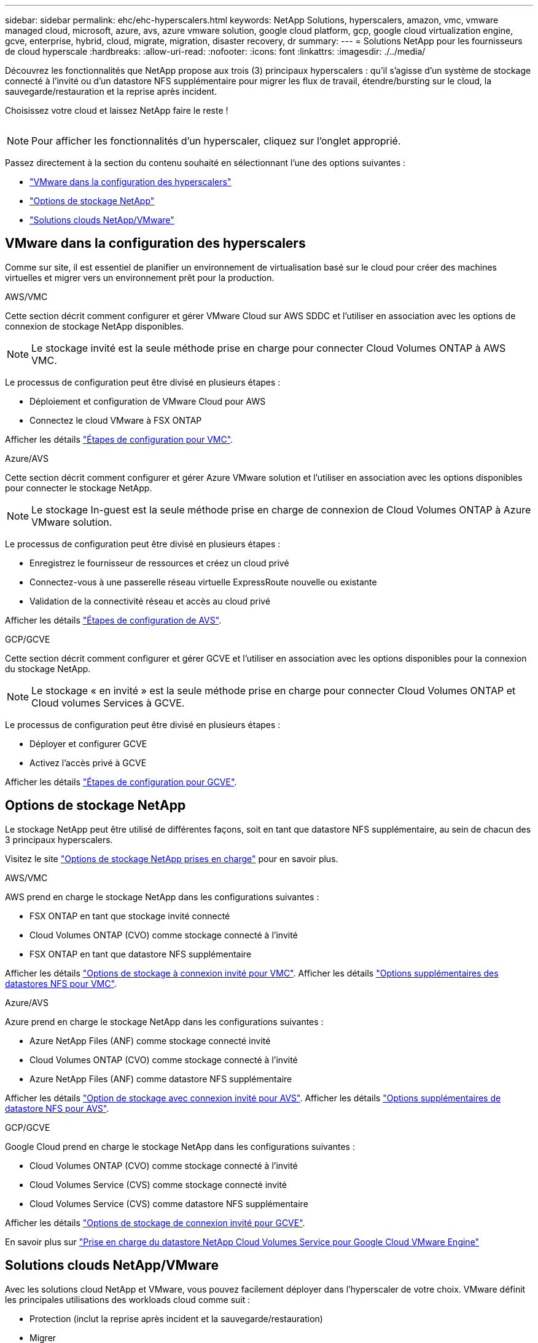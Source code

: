 ---
sidebar: sidebar 
permalink: ehc/ehc-hyperscalers.html 
keywords: NetApp Solutions, hyperscalers, amazon, vmc, vmware managed cloud, microsoft, azure, avs, azure vmware solution, google cloud platform, gcp, google cloud virtualization engine, gcve, enterprise, hybrid, cloud, migrate, migration, disaster recovery, dr 
summary:  
---
= Solutions NetApp pour les fournisseurs de cloud hyperscale
:hardbreaks:
:allow-uri-read: 
:nofooter: 
:icons: font
:linkattrs: 
:imagesdir: ./../media/


[role="lead"]
Découvrez les fonctionnalités que NetApp propose aux trois (3) principaux hyperscalers : qu'il s'agisse d'un système de stockage connecté à l'invité ou d'un datastore NFS supplémentaire pour migrer les flux de travail, étendre/bursting sur le cloud, la sauvegarde/restauration et la reprise après incident.

Choisissez votre cloud et laissez NetApp faire le reste !

image:netapp-cloud.png[""]


NOTE: Pour afficher les fonctionnalités d'un hyperscaler, cliquez sur l'onglet approprié.

Passez directement à la section du contenu souhaité en sélectionnant l'une des options suivantes :

* link:#config["VMware dans la configuration des hyperscalers"]
* link:#datastore["Options de stockage NetApp"]
* link:#solutions["Solutions clouds NetApp/VMware"]




== VMware dans la configuration des hyperscalers

Comme sur site, il est essentiel de planifier un environnement de virtualisation basé sur le cloud pour créer des machines virtuelles et migrer vers un environnement prêt pour la production.

[role="tabbed-block"]
====
.AWS/VMC
--
Cette section décrit comment configurer et gérer VMware Cloud sur AWS SDDC et l'utiliser en association avec les options de connexion de stockage NetApp disponibles.


NOTE: Le stockage invité est la seule méthode prise en charge pour connecter Cloud Volumes ONTAP à AWS VMC.

Le processus de configuration peut être divisé en plusieurs étapes :

* Déploiement et configuration de VMware Cloud pour AWS
* Connectez le cloud VMware à FSX ONTAP


Afficher les détails link:aws/aws-setup.html["Étapes de configuration pour VMC"].

--
.Azure/AVS
--
Cette section décrit comment configurer et gérer Azure VMware solution et l'utiliser en association avec les options disponibles pour connecter le stockage NetApp.


NOTE: Le stockage In-guest est la seule méthode prise en charge de connexion de Cloud Volumes ONTAP à Azure VMware solution.

Le processus de configuration peut être divisé en plusieurs étapes :

* Enregistrez le fournisseur de ressources et créez un cloud privé
* Connectez-vous à une passerelle réseau virtuelle ExpressRoute nouvelle ou existante
* Validation de la connectivité réseau et accès au cloud privé


Afficher les détails link:azure/azure-setup.html["Étapes de configuration de AVS"].

--
.GCP/GCVE
--
Cette section décrit comment configurer et gérer GCVE et l'utiliser en association avec les options disponibles pour la connexion du stockage NetApp.


NOTE: Le stockage « en invité » est la seule méthode prise en charge pour connecter Cloud Volumes ONTAP et Cloud volumes Services à GCVE.

Le processus de configuration peut être divisé en plusieurs étapes :

* Déployer et configurer GCVE
* Activez l'accès privé à GCVE


Afficher les détails link:gcp/gcp-setup.html["Étapes de configuration pour GCVE"].

--
====


== Options de stockage NetApp

Le stockage NetApp peut être utilisé de différentes façons, soit en tant que datastore NFS supplémentaire, au sein de chacun des 3 principaux hyperscalers.

Visitez le site link:ehc-support-configs.html["Options de stockage NetApp prises en charge"] pour en savoir plus.

[role="tabbed-block"]
====
.AWS/VMC
--
AWS prend en charge le stockage NetApp dans les configurations suivantes :

* FSX ONTAP en tant que stockage invité connecté
* Cloud Volumes ONTAP (CVO) comme stockage connecté à l'invité
* FSX ONTAP en tant que datastore NFS supplémentaire


Afficher les détails link:aws/aws-guest.html["Options de stockage à connexion invité pour VMC"]. Afficher les détails link:aws/aws-native-nfs-datastore-option.html["Options supplémentaires des datastores NFS pour VMC"].

--
.Azure/AVS
--
Azure prend en charge le stockage NetApp dans les configurations suivantes :

* Azure NetApp Files (ANF) comme stockage connecté invité
* Cloud Volumes ONTAP (CVO) comme stockage connecté à l'invité
* Azure NetApp Files (ANF) comme datastore NFS supplémentaire


Afficher les détails link:azure/azure-guest.html["Option de stockage avec connexion invité pour AVS"]. Afficher les détails link:azure/azure-native-nfs-datastore-option.html["Options supplémentaires de datastore NFS pour AVS"].

--
.GCP/GCVE
--
Google Cloud prend en charge le stockage NetApp dans les configurations suivantes :

* Cloud Volumes ONTAP (CVO) comme stockage connecté à l'invité
* Cloud Volumes Service (CVS) comme stockage connecté invité
* Cloud Volumes Service (CVS) comme datastore NFS supplémentaire


Afficher les détails link:gcp/gcp-guest.html["Options de stockage de connexion invité pour GCVE"].

En savoir plus sur link:https://www.netapp.com/blog/cloud-volumes-service-google-cloud-vmware-engine/["Prise en charge du datastore NetApp Cloud Volumes Service pour Google Cloud VMware Engine"^]

--
====


== Solutions clouds NetApp/VMware

Avec les solutions cloud NetApp et VMware, vous pouvez facilement déployer dans l'hyperscaler de votre choix. VMware définit les principales utilisations des workloads cloud comme suit :

* Protection (inclut la reprise après incident et la sauvegarde/restauration)
* Migrer
* Extension


[role="tabbed-block"]
====
.AWS/VMC
--
link:aws/aws-solutions.html["Découvrez les solutions NetApp pour AWS/VMC"]

--
.Azure/AVS
--
link:azure/azure-solutions.html["Découvrez les solutions NetApp pour Azure/AVS"]

--
.GCP/GCVE
--
link:gcp/gcp-solutions.html["Découvrez les solutions NetApp pour Google Cloud Platform (GCP) / GCVE"]

--
====